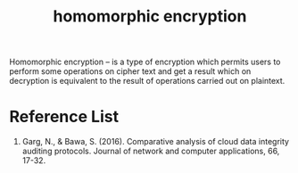 :PROPERTIES:
:ID:       b1951c1f-0537-426a-b09d-843bdf2b89c4
:END:
#+title: homomorphic encryption
#+filetags:  

Homomorphic encryption – is a type of encryption which permits users to perform some operations on cipher text and get a result which on decryption is equivalent to the result of operations carried out on plaintext.

* Reference List
1. Garg, N., & Bawa, S. (2016). Comparative analysis of cloud data integrity auditing protocols. Journal of network and computer applications, 66, 17-32.
